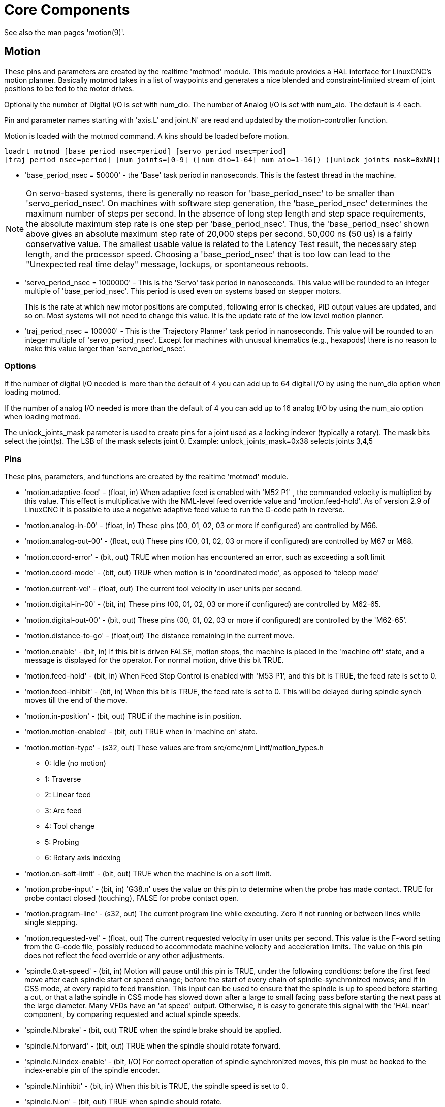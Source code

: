 = Core Components

[[cha:core-components]]

See also the man pages 'motion(9)'.

[[sec:motion]]
== Motion

These pins and parameters are created by the realtime 'motmod' module.
This module provides a HAL interface for LinuxCNC’s motion planner.
Basically motmod takes in a list of waypoints and generates a nice
blended and constraint-limited stream of joint positions to be fed
to the motor drives.

Optionally the number of Digital I/O is set with num_dio.
The number of Analog I/O is set with num_aio. The default is 4 each.

Pin and parameter names starting with 'axis.L' and joint.N'
are read and updated by the motion-controller function.

Motion is loaded with the motmod command. A kins should be loaded
before motion.

----
loadrt motmod [base_period_nsec=period] [servo_period_nsec=period]
[traj_period_nsec=period] [num_joints=[0-9] ([num_dio=1-64] num_aio=1-16]) ([unlock_joints_mask=0xNN])
----

* 'base_period_nsec = 50000' - the 'Base' task period in nanoseconds.
  This is the fastest thread in the machine.

[NOTE]
On servo-based systems, there is generally no reason for
'base_period_nsec' to be smaller than 'servo_period_nsec'.
On machines with software step generation, the 'base_period_nsec'
determines the maximum number of steps per second. In the absence of
long step length and step space requirements, the absolute maximum step
rate is one step per 'base_period_nsec'. Thus, the 'base_period_nsec' shown
above gives an absolute maximum step rate of 20,000 steps per
second. 50,000 ns (50 us) is a fairly conservative value. The
smallest usable value is related to the Latency Test result, the
necessary step length, and the processor speed.
Choosing a 'base_period_nsec' that is too low can lead to the "Unexpected
real time delay" message, lockups, or spontaneous reboots.

* 'servo_period_nsec = 1000000' - This is the 'Servo' task period in
  nanoseconds. This value will be rounded to an integer multiple of
  'base_period_nsec'. This period is used even on systems based on
  stepper motors.
+
This is the rate at which new motor positions are computed, following
error is checked, PID output values are updated, and so on.
Most systems will not need to change this value. It is the update rate
of the low level motion planner.

* 'traj_period_nsec = 100000' - This is the 'Trajectory Planner'
  task period in nanoseconds. This value will be rounded to an integer
  multiple of 'servo_period_nsec'. Except for machines with unusual
  kinematics (e.g., hexapods) there is no reason to make this value larger
  than 'servo_period_nsec'.

=== Options

If the number of digital I/O needed is more than the default of 4 you
can add up to 64 digital I/O by using the num_dio option when loading
motmod.

If the number of analog I/O needed is more than the default of 4 you
can add up to 16 analog I/O by using the num_aio option when loading
motmod.

The unlock_joints_mask parameter is used to create pins for a joint used
as a locking indexer (typically a rotary).  The mask bits select the
joint(s).  The LSB of the mask selects joint 0.  Example:
   unlock_joints_mask=0x38 selects joints 3,4,5

[[sec:motion-pins]]
=== Pins (((motion (HAL pins))))

These pins, parameters, and functions are created by the realtime
'motmod' module.

* 'motion.adaptive-feed' -
     (float, in) When adaptive feed is enabled with 'M52 P1' , the
    commanded velocity is multiplied by this value. This effect is
     multiplicative with the NML-level feed override value and
    'motion.feed-hold'. As of version 2.9 of LinuxCNC it is possible to
    use a negative adaptive feed value to run the G-code path in reverse.

* 'motion.analog-in-00' -
     (float, in) These pins (00, 01, 02, 03 or more if configured) are
    controlled by M66.

* 'motion.analog-out-00' -
     (float, out) These pins (00, 01, 02, 03 or more if configured) are
    controlled by M67 or M68.

* 'motion.coord-error' -
     (bit, out) TRUE when motion has encountered an error, such as
    exceeding a soft limit

* 'motion.coord-mode' -
     (bit, out) TRUE when motion is in 'coordinated mode', as opposed to
    'teleop mode'

* 'motion.current-vel' -
    (float, out) The current tool velocity in user units per second.

* 'motion.digital-in-00' -
     (bit, in) These pins (00, 01, 02, 03 or more if configured) are
    controlled by M62-65.

* 'motion.digital-out-00' -
     (bit, out) These pins (00, 01, 02, 03 or more if configured) are
    controlled by the 'M62-65'.

* 'motion.distance-to-go' -
    (float,out) The distance remaining in the current move.

* 'motion.enable' -
     (bit, in) If this bit is driven FALSE, motion stops, the machine is
    placed in the 'machine off' state, and a message is displayed for the
    operator. For normal motion, drive this bit TRUE.

* 'motion.feed-hold' -
     (bit, in) When Feed Stop Control is enabled with 'M53 P1', and this
    bit is TRUE, the feed rate is set to 0.

* 'motion.feed-inhibit' -
     (bit, in) When this bit is TRUE, the feed rate is set to 0.
    This will be delayed during spindle synch moves till the end of the move.

* 'motion.in-position' -
    (bit, out) TRUE if the machine is in position.

* 'motion.motion-enabled' -
    (bit, out) TRUE when in 'machine on' state.

* 'motion.motion-type' -
    (s32, out) These values are from src/emc/nml_intf/motion_types.h

 - 0: Idle (no motion)

 - 1: Traverse

 - 2: Linear feed

 - 3: Arc feed

 - 4: Tool change

 - 5: Probing

 - 6: Rotary axis indexing

* 'motion.on-soft-limit' -
    (bit, out) TRUE when the machine is on a soft limit.

* 'motion.probe-input' -
     (bit, in) 'G38.n'  uses the value on this pin to determine when the
    probe has made contact.
    TRUE for probe contact closed (touching),
    FALSE for probe contact open.

* 'motion.program-line' -
     (s32, out) The current program line while executing. Zero if not
    running or between lines while single stepping.

* 'motion.requested-vel' -
     (float, out) The current requested velocity in user units per
    second.  This value is the F-word setting from the G-code file,
    possibly reduced to accommodate machine velocity and acceleration
    limits. The value on this pin does not reflect the feed override or
    any other adjustments.

* 'spindle.0.at-speed' -
     (bit, in) Motion will pause until this pin is TRUE, under the
    following conditions: before the first feed move after each spindle
    start or speed change; before the start of every chain of
    spindle-synchronized moves; and if in CSS mode, at every rapid to feed
    transition. This input can be used to ensure that the spindle is up to
    speed before starting a cut, or that a lathe spindle in CSS mode has
    slowed down after a large to small facing pass before starting the next
    pass at the large diameter. Many VFDs have an 'at speed' output.
    Otherwise, it is easy to generate this signal with the 'HAL near'
    component, by comparing requested and actual spindle speeds.

* 'spindle.N.brake' -
    (bit, out) TRUE when the spindle brake should be applied.

* 'spindle.N.forward' -
    (bit, out) TRUE when the spindle should rotate forward.

* 'spindle.N.index-enable' -
     (bit, I/O) For correct operation of spindle synchronized moves, this
    pin must be hooked to the index-enable pin of the spindle encoder.

* 'spindle.N.inhibit' -
     (bit, in) When this bit is TRUE, the spindle speed is set to 0.

* 'spindle.N.on' -
    (bit, out) TRUE when spindle should rotate.

* 'spindle.N.reverse' -
    (bit, out) TRUE when the spindle should rotate backward

* 'spindle.N.revs' -
     (float, in) For correct operation of spindle synchronized moves, this
    signal must be hooked to the position pin of the spindle encoder. The
    spindle encoder position should be scaled such that spindle-revs
    increases by 1.0 for each rotation of the spindle in the clockwise
    ('M3') direction.

* 'spindle.N.speed-in' -
     (float, in) Feedback of actual spindle speed in rotations per second.
    This is used by feed-per-revolution motion ('G95'). If your spindle
    encoder driver does not have a velocity output, you
     can generate a suitable one by sending the spindle position through a
    'ddt' component.  If you do not have a spindle encoder, you can loop
    back 'spindle.N.speed-out-rps'.

* 'spindle.N.speed-out' -
     (float, out) Commanded spindle speed in rotations per minute. Positive
    for spindle forward ('M3'), negative for spindle reverse ('M4').

* 'spindle.N.speed-out-abs' -
     (float, out) Commanded spindle speed in rotations per minute. This will
    always be a positive number.

* 'spindle.N.speed-out-rps' -
     (float, out) Commanded spindle speed in rotations per second. Positive
    for spindle forward ('M3'), negative for spindle reverse ('M4').

* 'spindle.N.speed-out-rps-abs' -
     (float, out) Commanded spindle speed in rotations per second. This will
    always be a positive number.

* 'motion.teleop-mode' -
     (bit, out) TRUE when motion is in 'teleop mode', as opposed to
    'coordinated mode'

* 'motion.tooloffset.x ... motion.tooloffset.w' -
     (float, out, one per axis) shows the tool offset in effect;
     it could come from the tool table ('G43' active), or it could
     come from the G-code ('G43.1' active)

* `spindle.N.orient-angle` -
	(float,out) Desired spindle orientation for M19. Value of the
	M19 R word parameter plus the value of the [RS274NGC]ORIENT_OFFSET ini parameter.

* `spindle.N.orient-mode` -
	(s32,out) Desired spindle rotation mode M19. Default 0.

* `spindle.N.orient` -
	(out,bit)
	Indicates start of spindle orient cycle. Set by M19. Cleared by any of M3,M4,M5.
	If spindle-orient-fault is not zero during spindle-orient
	true, the M19 command fails with an error message.

* `spindle.N.is-oriented` -
	(in, bit) Acknowledge pin for spindle-orient. Completes orient
	cycle. If spindle-orient was true when spindle-is-oriented was
	asserted, the spindle-orient pin is cleared and the
	spindle-locked pin is asserted. Also, the spindle-brake pin is asserted.

* `spindle.N.orient-fault` -
	(s32, in) Fault code input for orient cycle. Any value other
	than zero  will cause the orient cycle to abort.

* `spindle.N.lock` -
	(bit, out) Spindle orient complete pin. Cleared by any of M3,M4,M5.

.HAL pin usage for M19 orient spindle

Conceptually the spindle is in one of the following modes:

 - rotation mode (the default)
 - searching for desired orientation mode
 - orientation complete mode.

When an M19 is executed, the spindle changes to 'searching for desired
orientation' , and the `spindle.N.orient` HAL pin is asserted.  The
desired target position is specified by the `spindle.N.orient-angle` and
`spindle.N.orient-fwd` pins and driven by the M19 R and P parameters.

The HAL support logic is expected to react to `spindle.N.orient` by
moving the spindle to the desired position. When this is complete, the
HAL logic is expected to acknowledge this by asserting the
`spindle.N.is-oriented` pin.

Motion then acknowledges this by deasserting the `spindle.N.orient` pin
and asserts the `spindle.N.locked` pin to indicate 'orientation
complete' mode. It also raises the `spindle.N.brake` pin. The spindle now
is in 'orientation complete' mode.

If, during `spindle.N.orient` being true, and `spindle.N.is-oriented` not
yet asserted the `spindle.N.orient-fault` pin has a value other than
zero, the M19 command is aborted, a message including the fault code
is displayed, and the motion queue is flushed. The spindle reverts to
rotation mode.

Also, any of the M3,M4 or M5 commands cancel either 'searching for
desired orientation' or 'orientation complete' mode. This is indicated
by deasserting both the `spindle-orient` and `spindle-locked` pins.

The `spindle-orient-mode` pin reflects the M19 P word and shall be
interpreted as follows:

 - 0: rotate clockwise or counterclockwise for smallest angular movement
 - 1: always rotate clockwise
 - 2: always rotate counterclockwise

It can be used with the `orient` HAL component which provides a PID
command value based on spindle encoder position, `spindle-orient-angle`
and `spindle-orient-mode`.

=== Parameters

Many of these parameters serve as debugging aids, and are subject to
change or removal at any time.

* 'motion-command-handler.time' -
    (s32, RO)

* 'motion-command-handler.tmax' -
    (s32, RW)

* 'motion-controller.time' -
    (s32, RO)

* 'motion-controller.tmax' -
    (s32, RW)

* 'motion.debug-bit-0' -
    (bit, RO) This is used for debugging purposes.

* 'motion.debug-bit-1' -
    (bit, RO) This is used for debugging purposes.

* 'motion.debug-float-0' -
    (float, RO) This is used for debugging purposes.

* 'motion.debug-float-1' -
    (float, RO) This is used for debugging purposes.

* 'motion.debug-float-2' -
    (float, RO) This is used for debugging purposes.

* 'motion.debug-float-3' -
    (float, RO) This is used for debugging purposes.

* 'motion.debug-s32-0' -
    (s32, RO) This is used for debugging purposes.

* 'motion.debug-s32-1' -
    (s32, RO) This is used for debugging purposes.

* 'motion.servo.last-period' -
     (u32, RO) The number of CPU cycles between invocations of the servo
    thread. Typically, this number divided by the CPU speed gives the time
    in seconds, and can be used to determine whether the realtime motion
    controller is meeting its timing constraints

* 'motion.servo.last-period-ns' -
    (float, RO)

=== Functions

Generally, these functions are both added to the servo-thread in the
order shown.

* 'motion-command-handler' -
    Processes motion commands coming from user space

* 'motion-controller' -
    Runs the LinuxCNC motion controller

== Axis and Joint Pins and Parameters

These pins and parameters are created by the realtime 'motmod'
module.  [In 'trivial kinematics' machines, there is a one-to-one
correspondence between joints and axes.]
They are read and updated by the 'motion-controller' function.

See the motion man page 'motion(9)' for details on the pins and parameters.

== iocontrol

iocontrol − accepts NML I/O commands, interacts with HAL in userspace.

The signals are turned on and off in userspace - if you have strict
timing requirements or simply need more i/o, consider using the realtime
synchronized i/o provided by <<sec:motion,motion>> instead.

=== Pins (((iocontrol (HAL pins))))

* 'iocontrol.0.coolant-flood' -
    (bit, out) TRUE when flood coolant is requested.

* 'iocontrol.0.coolant-mist' -
    (bit, out) TRUE when mist coolant is requested.

* 'iocontrol.0.emc-enable-in' -
     (bit, in) Should be driven FALSE when an external E-Stop condition
    exists.

* 'iocontrol.0.lube' -
    (bit, out) TRUE when lube is commanded.

* 'iocontrol.0.lube_level' -
    (bit, in) Should be driven TRUE when lube level is high enough.

* 'iocontrol.0.tool-change' -
    (bit, out) TRUE when a tool change is requested.

* 'iocontrol.0.tool-changed' -
    (bit, in) Should be driven TRUE when a tool change is completed.

* 'iocontrol.0.tool-number' -
    (s32, out) The current tool number.

* 'iocontrol.0.tool-prep-number' -
    (s32, out) The number of the next tool, from the RS274NGC T-word.

* 'iocontrol.0.tool-prepare' -
    (bit, out) TRUE when a tool prepare is requested.

* 'iocontrol.0.tool-prepared' -
    (bit, in) Should be driven TRUE when a tool prepare is completed.

* 'iocontrol.0.user-enable-out' -
    (bit, out) FALSE when an internal E-Stop condition exists.

* 'iocontrol.0.user-request-enable' -
    (bit, out) TRUE when the user has requested that E-Stop be cleared.


== ini settings

A number of ini settings are made available as hal input pins.

=== Pins (((ini settings (HAL pins))))

N refers to a joint number, L refers to an axis letter

* 'ini.N.ferror' - (float, in) [JOINT_N]FERROR

* 'ini.N.min_ferror' - (float, in) [JOINT_N]MIN_FERROR

* 'ini.N.backlash' - (float, in) [JOINT_N]BACKLASH

* 'ini.N.min_limit' - (float, in) [JOINT_N]MIN_LIMIT

* 'ini.N.max_limit' - (float, in) [JOINT_N]MAX_LIMIT

* 'ini.N.max_velocity' - (float, in) [JOINT_N]MAX_VELOCITY

* 'ini.N.max_acceleration' - (float, in) [JOINT_N]MAX_ACCELERATION

* 'ini.N.home' - (float, in) [JOINT_N]HOME

* 'ini.N.home_offset' - (float, in) [JOINT_N]HOME_OFFSET

* 'ini.N.home_offset' - (s32, in) [JOINT_N]HOME_SEQUENCE

* 'ini.L.min_limit' - (float, in) [AXIS_L]MIN_LIMIT

* 'ini.L.max_limit' - (float, in) [AXIS_L]MAX_LIMIT

* 'ini.L.max_velocity' - (float, in) [AXIS_L]MAX_VELOCITY

* 'ini.L.max_acceleration' - (float, in) [AXIS_L]MAX_ACCELERATION

[NOTE]
The per-axis min_limit and max_limit pins are honored continuously after homing.
The  per-axis ferror and min_ferror pins are honored when the machine is on and
not in position.
The  per-axis max_velocity and max_acceleration pins are sampled when the
machine is on and the motion_state is free (homing or jogging) but are not
sampled when in a program is running (auto mode) or in mdi mode.  Consequently,
changing the pin values when a program is running will not have effect until
the program is stopped and the motion_state is again free.


* 'ini.traj_arc_blend_enable' - (bit, in) [TRAJ]ARC_BLEND_ENABLE

* 'ini.traj_arc_blend_fallback_enable' - (bit, in) [TRAJ]ARC_BLEND_FALLBACK_ENABLE

* 'ini.traj_arc_blend_gap_cycles' - (float, in) [TRAJ]ARC_BLEND_GAP_CYCLES

* 'ini.traj_arc_blend_optimization_depth' - (float, in) [TRAJ]ARC_BLEND_OPTIMIZATION_DEPTH

* 'ini.traj_arc_blend_ramp_freq' - (float, in) [TRAJ]ARC_BLEND_RAMP_FREQ

[NOTE]
The traj_arc_blend pins are sampled continuously but changing pin values
while a program is running may not have immediate effect due to queueing
of commands.

* 'ini.traj_default_acceleration' - (float, in) [TRAJ]DEFAULT_ACCELERATION

* 'ini.traj_default_velocity' - (float, in) [TRAJ]DEFAULT_VELOCITY

* 'ini.traj_max_acceleration' - (float, in) [TRAJ]MAX_ACCELERATION

